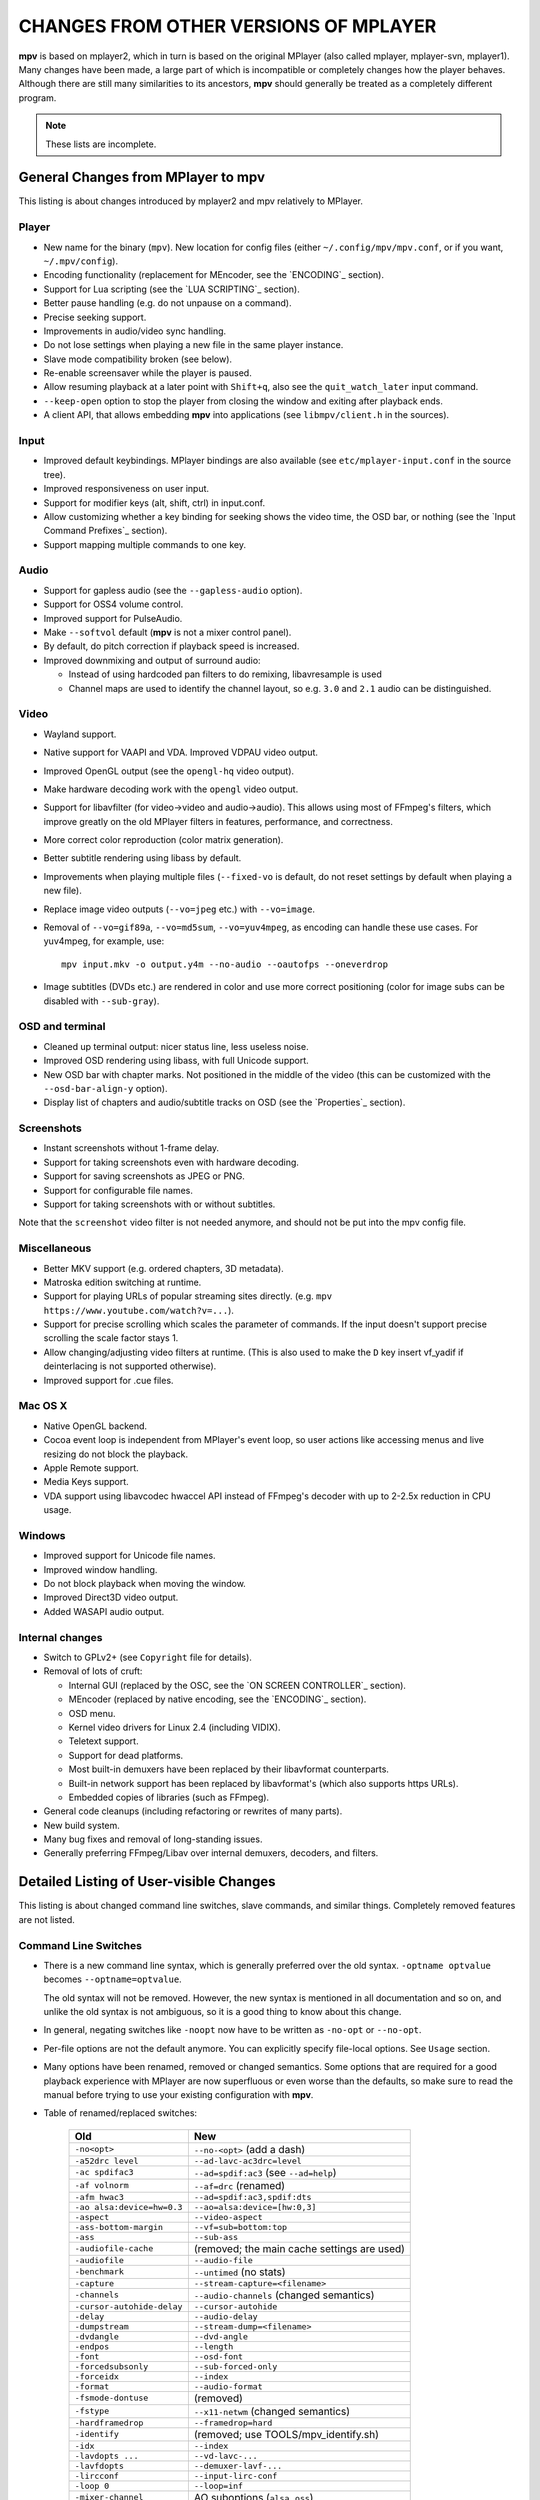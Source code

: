 CHANGES FROM OTHER VERSIONS OF MPLAYER
======================================

**mpv** is based on mplayer2, which in turn is based on the original MPlayer
(also called mplayer, mplayer-svn, mplayer1). Many changes have been made, a
large part of which is incompatible or completely changes how the player
behaves. Although there are still many similarities to its ancestors, **mpv**
should generally be treated as a completely different program.

.. note::
    These lists are incomplete.

General Changes from MPlayer to mpv
-----------------------------------

This listing is about changes introduced by mplayer2 and mpv relatively to
MPlayer.

Player
~~~~~~

* New name for the binary (``mpv``). New location for config files (either
  ``~/.config/mpv/mpv.conf``, or if you want, ``~/.mpv/config``).
* Encoding functionality (replacement for MEncoder, see the `ENCODING`_ section).
* Support for Lua scripting (see the `LUA SCRIPTING`_ section).
* Better pause handling (e.g. do not unpause on a command).
* Precise seeking support.
* Improvements in audio/video sync handling.
* Do not lose settings when playing a new file in the same player instance.
* Slave mode compatibility broken (see below).
* Re-enable screensaver while the player is paused.
* Allow resuming playback at a later point with ``Shift+q``, also see the
  ``quit_watch_later`` input command.
* ``--keep-open`` option to stop the player from closing the window and
  exiting after playback ends.
* A client API, that allows embedding **mpv** into applications
  (see ``libmpv/client.h`` in the sources).

Input
~~~~~

* Improved default keybindings. MPlayer bindings are also available (see
  ``etc/mplayer-input.conf`` in the source tree).
* Improved responsiveness on user input.
* Support for modifier keys (alt, shift, ctrl) in input.conf.
* Allow customizing whether a key binding for seeking shows the video time, the
  OSD bar, or nothing (see the `Input Command Prefixes`_ section).
* Support mapping multiple commands to one key.

Audio
~~~~~

* Support for gapless audio (see the ``--gapless-audio`` option).
* Support for OSS4 volume control.
* Improved support for PulseAudio.
* Make ``--softvol`` default (**mpv** is not a mixer control panel).
* By default, do pitch correction if playback speed is increased.
* Improved downmixing and output of surround audio:

  - Instead of using hardcoded pan filters to do remixing, libavresample is used
  - Channel maps are used to identify the channel layout, so e.g. ``3.0`` and
    ``2.1`` audio can be distinguished.

Video
~~~~~

* Wayland support.
* Native support for VAAPI and VDA. Improved VDPAU video output.
* Improved OpenGL output (see the ``opengl-hq`` video output).
* Make hardware decoding work with the ``opengl`` video output.
* Support for libavfilter (for video->video and audio->audio). This allows
  using most of FFmpeg's filters, which improve greatly on the old MPlayer
  filters in features, performance, and correctness.
* More correct color reproduction (color matrix generation).
* Better subtitle rendering using libass by default.
* Improvements when playing multiple files (``--fixed-vo`` is default, do not
  reset settings by default when playing a new file).
* Replace image video outputs (``--vo=jpeg`` etc.) with ``--vo=image``.
* Removal of ``--vo=gif89a``, ``--vo=md5sum``, ``--vo=yuv4mpeg``, as encoding
  can handle these use cases. For yuv4mpeg, for example, use::

    mpv input.mkv -o output.y4m --no-audio --oautofps --oneverdrop

* Image subtitles (DVDs etc.) are rendered in color and use more correct
  positioning (color for image subs can be disabled with ``--sub-gray``).

OSD and terminal
~~~~~~~~~~~~~~~~

* Cleaned up terminal output: nicer status line, less useless noise.
* Improved OSD rendering using libass, with full Unicode support.
* New OSD bar with chapter marks. Not positioned in the middle of the video
  (this can be customized with the ``--osd-bar-align-y`` option).
* Display list of chapters and audio/subtitle tracks on OSD (see the
  `Properties`_ section).

Screenshots
~~~~~~~~~~~

* Instant screenshots without 1-frame delay.
* Support for taking screenshots even with hardware decoding.
* Support for saving screenshots as JPEG or PNG.
* Support for configurable file names.
* Support for taking screenshots with or without subtitles.

Note that the ``screenshot`` video filter is not needed anymore, and should not
be put into the mpv config file.

Miscellaneous
~~~~~~~~~~~~~

* Better MKV support (e.g. ordered chapters, 3D metadata).
* Matroska edition switching at runtime.
* Support for playing URLs of popular streaming sites directly.
  (e.g. ``mpv https://www.youtube.com/watch?v=...``).
* Support for precise scrolling which scales the parameter of commands. If the
  input doesn't support precise scrolling the scale factor stays 1.
* Allow changing/adjusting video filters at runtime. (This is also used to make
  the ``D`` key insert vf_yadif if deinterlacing is not supported otherwise).
* Improved support for .cue files.

Mac OS X
~~~~~~~~

* Native OpenGL backend.
* Cocoa event loop is independent from MPlayer's event loop, so user
  actions like accessing menus and live resizing do not block the playback.
* Apple Remote support.
* Media Keys support.
* VDA support using libavcodec hwaccel API instead of FFmpeg's decoder with up
  to 2-2.5x reduction in CPU usage.

Windows
~~~~~~~

* Improved support for Unicode file names.
* Improved window handling.
* Do not block playback when moving the window.
* Improved Direct3D video output.
* Added WASAPI audio output.

Internal changes
~~~~~~~~~~~~~~~~

* Switch to GPLv2+ (see ``Copyright`` file for details).
* Removal of lots of cruft:

  - Internal GUI (replaced by the OSC, see the `ON SCREEN CONTROLLER`_ section).
  - MEncoder (replaced by native encoding, see the `ENCODING`_ section).
  - OSD menu.
  - Kernel video drivers for Linux 2.4 (including VIDIX).
  - Teletext support.
  - Support for dead platforms.
  - Most built-in demuxers have been replaced by their libavformat counterparts.
  - Built-in network support has been replaced by libavformat's (which also
    supports https URLs).
  - Embedded copies of libraries (such as FFmpeg).

* General code cleanups (including refactoring or rewrites of many parts).
* New build system.
* Many bug fixes and removal of long-standing issues.
* Generally preferring FFmpeg/Libav over internal demuxers, decoders, and
  filters.

Detailed Listing of User-visible Changes
----------------------------------------

This listing is about changed command line switches, slave commands, and similar
things. Completely removed features are not listed.

Command Line Switches
~~~~~~~~~~~~~~~~~~~~~

* There is a new command line syntax, which is generally preferred over the old
  syntax. ``-optname optvalue`` becomes ``--optname=optvalue``.

  The old syntax will not be removed. However, the new syntax is mentioned in
  all documentation and so on, and unlike the old syntax is not ambiguous,
  so it is a good thing to know about this change.
* In general, negating switches like ``-noopt`` now have to be written as
  ``-no-opt`` or ``--no-opt``.
* Per-file options are not the default anymore. You can explicitly specify
  file-local options. See ``Usage`` section.
* Many options have been renamed, removed or changed semantics. Some options
  that are required for a good playback experience with MPlayer are now
  superfluous or even worse than the defaults, so make sure to read the manual
  before trying to use your existing configuration with **mpv**.
* Table of renamed/replaced switches:

    =========================== ========================================
    Old                         New
    =========================== ========================================
    ``-no<opt>``                ``--no-<opt>`` (add a dash)
    ``-a52drc level``           ``--ad-lavc-ac3drc=level``
    ``-ac spdifac3``            ``--ad=spdif:ac3`` (see ``--ad=help``)
    ``-af volnorm``             ``--af=drc`` (renamed)
    ``-afm hwac3``              ``--ad=spdif:ac3,spdif:dts``
    ``-ao alsa:device=hw=0.3``  ``--ao=alsa:device=[hw:0,3]``
    ``-aspect``                 ``--video-aspect``
    ``-ass-bottom-margin``      ``--vf=sub=bottom:top``
    ``-ass``                    ``--sub-ass``
    ``-audiofile-cache``        (removed; the main cache settings are used)
    ``-audiofile``              ``--audio-file``
    ``-benchmark``              ``--untimed`` (no stats)
    ``-capture``                ``--stream-capture=<filename>``
    ``-channels``               ``--audio-channels`` (changed semantics)
    ``-cursor-autohide-delay``  ``--cursor-autohide``
    ``-delay``                  ``--audio-delay``
    ``-dumpstream``             ``--stream-dump=<filename>``
    ``-dvdangle``               ``--dvd-angle``
    ``-endpos``                 ``--length``
    ``-font``                   ``--osd-font``
    ``-forcedsubsonly``         ``--sub-forced-only``
    ``-forceidx``               ``--index``
    ``-format``                 ``--audio-format``
    ``-fsmode-dontuse``         (removed)
    ``-fstype``                 ``--x11-netwm`` (changed semantics)
    ``-hardframedrop``          ``--framedrop=hard``
    ``-identify``               (removed; use TOOLS/mpv_identify.sh)
    ``-idx``                    ``--index``
    ``-lavdopts ...``           ``--vd-lavc-...``
    ``-lavfdopts``              ``--demuxer-lavf-...``
    ``-lircconf``               ``--input-lirc-conf``
    ``-loop 0``                 ``--loop=inf``
    ``-mixer-channel``          AO suboptions (``alsa``, ``oss``)
    ``-mixer``                  AO suboptions (``alsa``, ``oss``)
    ``-mouse-movements``        ``--input-cursor``
    ``-msgcolor``               ``--msg-color``
    ``-msglevel``               ``--msg-level`` (changed semantics)
    ``-msgmodule``              ``--msg-module``
    ``-name``                   ``--x11-name``
    ``-noar``                   ``--no-input-appleremote``
    ``-noautosub``              ``--no-sub-auto``
    ``-noconsolecontrols``      ``--no-input-terminal``
    ``-nojoystick``             ``--no-input-joystick``
    ``-nosound``                ``--no-audio``
    ``-osdlevel``               ``--osd-level``
    ``-panscanrange``           ``--video-zoom``, ``--video-pan-x/y``
    ``-playing-msg``            ``--term-playing-msg``
    ``-pp ...``                 ``'--vf=pp=[...]'``
    ``-pphelp``                 ``--vf=pp:help``
    ``-rawaudio ...``           ``--demuxer-rawaudio-...``
    ``-rawvideo ...``           ``--demuxer-rawvideo-...``
    ``-spugauss``               ``--sub-gauss``
    ``-srate``                  ``--audio-samplerate``
    ``-ss``                     ``--start``
    ``-ssf <sub>``              ``--sws-...``
    ``-stop-xscreensaver``      ``--stop-screensaver``
    ``-sub-fuzziness``          ``--sub-auto``
    ``-sub``                    ``--sub-file``
    ``-subcp``                  ``--sub-codepage``
    ``-subdelay``               ``--sub-delay``
    ``-subfile``                ``--sub-file``
    ``-subfont-*``              ``--sub-text-*``, ``--osd-*``
    ``-subfont-text-scale``     ``--sub-scale``
    ``-subfont``                ``--sub-text-font``
    ``-subfps``                 ``--sub-fps``
    ``-subpos``                 ``--sub-pos``
    ``-sws``                    ``--sws-scaler``
    ``-tvscan``                 ``--tv-scan``
    ``-use-filename-title``     ``--title='${filename}'``
    ``-vc ffh264vdpau`` (etc.)  ``--hwdec=vdpau``
    ``-vobsub``                 ``--sub-file`` (pass the .idx file)
    ``-x W``, ``-y H``          ``--geometry=WxH`` + ``--no-keepaspect``
    ``-xineramascreen``         ``--screen`` (different values)
    ``-xy W``                   ``--autofit=W``
    ``-zoom``                   Inverse available as ``--video-unscaled``
    ``dvdnav://``               ``dvdnav://menu``
    ``dvd://1``                 ``dvd://0`` (0-based offset)
    =========================== ========================================

.. note::

    ``-opt val`` becomes ``--opt=val``.

.. note::

    Quite some video filters, video outputs, audio filters, audio outputs, had
    changes in their option parsing. These aren't mentioned in the table above.

    Also, some video and audio filters have been removed, and you have to use
    libavfilter (using ``--vf=lavfi=[...]`` or ``--af=lavfi=[...]``) to get
    them back.

input.conf and Slave Commands
~~~~~~~~~~~~~~~~~~~~~~~~~~~~~

* Table of renamed input commands:

    This lists only commands that are not always gracefully handled by the
    internal legacy translation layer. If an input.conf contains any legacy
    commands, a warning will be printed when starting the player. The warnings
    also show the replacement commands.

    Properties containing ``_`` to separate words use ``-`` instead.

    +--------------------------------+----------------------------------------+
    | Old                            | New                                    |
    +================================+========================================+
    | ``pt_step 1 [0|1]``            | ``playlist_next [weak|force]``         |
    |                                | (translation layer cannot deal with    |
    |                                | whitespace)                            |
    +--------------------------------+----------------------------------------+
    | ``pt_step -1 [0|1]``           | ``playlist_prev [weak|force] (same)``  |
    +--------------------------------+----------------------------------------+
    | ``switch_ratio [<ratio>]``     | ``set video-aspect <ratio>``           |
    |                                |                                        |
    |                                | ``set video-aspect 0`` (reset aspect)  |
    +--------------------------------+----------------------------------------+
    | ``step_property_osd <prop>``   | ``cycle <prop> <step>`` (wraps),       |
    | ``<step> <dir>``               | ``add <prop> <step>`` (clamps).        |
    |                                | ``<dir>`` parameter unsupported. Use   |
    |                                | a negative ``<step>`` instead.         |
    +--------------------------------+----------------------------------------+
    | ``step_property <prop>``       | Prefix ``cycle`` or ``add`` with       |
    | ``<step> <dir>``               | ``no-osd``: ``no-osd cycle <prop>``    |
    |                                | ``<step>``                             |
    +--------------------------------+----------------------------------------+
    | ``osd_show_property_text``     | ``show_text <text>``                   |
    | ``<text>``                     | The property expansion format string   |
    |                                | syntax slightly changed.               |
    +--------------------------------+----------------------------------------+
    | ``osd_show_text``              | Now does the same as                   |
    |                                | ``osd_show_property_text``. Use the    |
    |                                | ``raw`` prefix to disable property     |
    |                                | expansion.                             |
    +--------------------------------+----------------------------------------+
    | ``show_tracks``                | ``show_text ${track-list}``            |
    +--------------------------------+----------------------------------------+
    | ``show_chapters``              | ``show_text ${chapter-list}``          |
    +--------------------------------+----------------------------------------+
    | ``af_switch``, ``af_add``, ... | ``af set|add|...``                     |
    +--------------------------------+----------------------------------------+
    | ``tv_start_scan``              | ``set tv-scan yes``                    |
    +--------------------------------+----------------------------------------+
    | ``tv_set_channel <val>``       | ``set tv-channel <val>``               |
    +--------------------------------+----------------------------------------+
    | ``tv_step_channel``            | ``cycle tv-channel``                   |
    +--------------------------------+----------------------------------------+
    | ``dvb_set_channel <v1> <v2>``  | ``set dvb-channel <v1>-<v2>``          |
    +--------------------------------+----------------------------------------+
    | ``dvb_step_channel``           | ``cycle dvb-channel``                  |
    +--------------------------------+----------------------------------------+
    | ``tv_set_freq <val>``          | ``set tv-freq <val>``                  |
    +--------------------------------+----------------------------------------+
    | ``tv_step_freq``               | ``cycle tv-freq``                      |
    +--------------------------------+----------------------------------------+
    | ``tv_set_norm <norm>``         | ``set tv-norm <norm>``                 |
    +--------------------------------+----------------------------------------+
    | ``tv_step_norm``               | ``cycle tv-norm``                      |
    +--------------------------------+----------------------------------------+

    .. note::

        Due to lack of hardware and users using the TV/DVB/PVR features, and
        due to the need to cleanup the related command code, it's possible
        that the new commands are buggy or behave worse. This can be improved
        if testers are available. Otherwise, some of the TV code will be
        removed at some point.

Slave mode
~~~~~~~~~~

* Slave mode was removed. A proper slave mode application needed tons of code
  and hacks to get
  it right. The main problem is that slave mode is a bad and incomplete
  interface, and to get around that, applications parsed output messages
  intended for users. It is hard to know which messages exactly are parsed by
  slave mode applications. This makes it virtually impossible to improve
  terminal output intended for users without possibly breaking something.

  This is absolutely insane, and since initial improvements to **mpv** quickly
  made slave mode incompatible to most applications, it was removed as useless
  cruft. The client API (see below) is provided instead.

  ``--identify`` was replaced by the ``TOOLS/mpv_identify.sh`` wrapper script.

* For some time (until including release 0.4.x), mpv supported a
  ``--slave-broken`` option. The following options are equivalent:

  ::

        --input-file=/dev/stdin --input-terminal=no


  Assuming the system supports ``/dev/stdin``.

  (The option was readded in 0.5.1 and sets exactly these options.)

* A JSON RPC protocol giving access to the client API is planned, but nothing
  has emerged yet.

* **mpv** also provides a client API, which can be used to embed the player
  by loading it as shared library. (See ``libmpv/client.h`` in the sources.)
  It might also be possible to implement a custom slave mode-like protocol
  using Lua scripting.

Policy for Removed Features
---------------------------

**mpv** is in active development. If something is in the way of more important
development (such as fixing bugs or implementing new features), we sometimes
remove features. Usually this happens only with old features that either seem
to be useless, or are not used by anyone. Often these are obscure, or
"inherited", or were marked experimental, but never received any particular
praise by any users.

Sometimes, features are replaced by something new. The new code will be either
simpler or more powerful, but doesn't necessarily provide everything the old
feature did.

We can not exclude that we accidentally remove features that are actually
popular. Generally, we do not know how much a specific functionality is used.
If you miss a feature and think it should be re-added, please open an issue
on the mpv bug tracker. Hopefully, a solution can be found. Often, it turns
out that re-adding something is not much of a problem, or that there are
better alternatives.

Why this Fork?
--------------

mplayer2 is practically dead, and mpv started out as a branch containing
new/experimental development. (Some of it was merged right *after* the fork
was made public, seemingly as an acknowledgment that development, or at
least merging, should have been more active.)

MPlayer is focused on not breaking anything, but is stuck with a horrible
codebase resistant to cleanup. (Unless you do what mpv did - merciless and
consequent pruning of bad, old code.) Cleanup and keeping broken things
conflict, so the kind of development mpv strives for can't be done within
MPlayer due to clashing development policies.

Additionally, mplayer2 already had lots of changes over MPlayer, which would
have needed to be backported to the MPlayer codebase. This would not only
have been hard (several years of diverging development), but also would have
been impossible due to the aforementioned MPlayer development policy.
